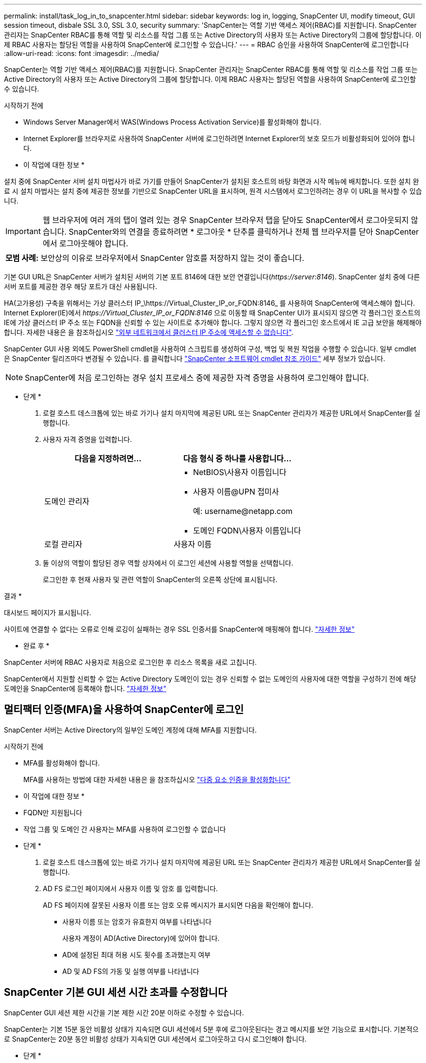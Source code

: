 ---
permalink: install/task_log_in_to_snapcenter.html 
sidebar: sidebar 
keywords: log in, logging, SnapCenter UI, modify timeout, GUI session timeout, disbale SSL 3.0, SSL 3.0, security 
summary: 'SnapCenter는 역할 기반 액세스 제어(RBAC)를 지원합니다. SnapCenter 관리자는 SnapCenter RBAC를 통해 역할 및 리소스를 작업 그룹 또는 Active Directory의 사용자 또는 Active Directory의 그룹에 할당합니다. 이제 RBAC 사용자는 할당된 역할을 사용하여 SnapCenter에 로그인할 수 있습니다.' 
---
= RBAC 승인을 사용하여 SnapCenter에 로그인합니다
:allow-uri-read: 
:icons: font
:imagesdir: ../media/


[role="lead"]
SnapCenter는 역할 기반 액세스 제어(RBAC)를 지원합니다. SnapCenter 관리자는 SnapCenter RBAC를 통해 역할 및 리소스를 작업 그룹 또는 Active Directory의 사용자 또는 Active Directory의 그룹에 할당합니다. 이제 RBAC 사용자는 할당된 역할을 사용하여 SnapCenter에 로그인할 수 있습니다.

.시작하기 전에
* Windows Server Manager에서 WAS(Windows Process Activation Service)를 활성화해야 합니다.
* Internet Explorer를 브라우저로 사용하여 SnapCenter 서버에 로그인하려면 Internet Explorer의 보호 모드가 비활성화되어 있어야 합니다.


* 이 작업에 대한 정보 *

설치 중에 SnapCenter 서버 설치 마법사가 바로 가기를 만들어 SnapCenter가 설치된 호스트의 바탕 화면과 시작 메뉴에 배치합니다. 또한 설치 완료 시 설치 마법사는 설치 중에 제공한 정보를 기반으로 SnapCenter URL을 표시하며, 원격 시스템에서 로그인하려는 경우 이 URL을 복사할 수 있습니다.


IMPORTANT: 웹 브라우저에 여러 개의 탭이 열려 있는 경우 SnapCenter 브라우저 탭을 닫아도 SnapCenter에서 로그아웃되지 않습니다. SnapCenter와의 연결을 종료하려면 * 로그아웃 * 단추를 클릭하거나 전체 웹 브라우저를 닫아 SnapCenter에서 로그아웃해야 합니다.

|===


| *모범 사례:* 보안상의 이유로 브라우저에서 SnapCenter 암호를 저장하지 않는 것이 좋습니다. 
|===
기본 GUI URL은 SnapCenter 서버가 설치된 서버의 기본 포트 8146에 대한 보안 연결입니다(_\https://server:8146_). SnapCenter 설치 중에 다른 서버 포트를 제공한 경우 해당 포트가 대신 사용됩니다.

HA(고가용성) 구축을 위해서는 가상 클러스터 IP_\https://Virtual_Cluster_IP_or_FQDN:8146_ 를 사용하여 SnapCenter에 액세스해야 합니다. Internet Explorer(IE)에서 _\https://Virtual_Cluster_IP_or_FQDN:8146_ 으로 이동할 때 SnapCenter UI가 표시되지 않으면 각 플러그인 호스트의 IE에 가상 클러스터 IP 주소 또는 FQDN을 신뢰할 수 있는 사이트로 추가해야 합니다. 그렇지 않으면 각 플러그인 호스트에서 IE 고급 보안을 해제해야 합니다. 자세한 내용은 을 참조하십시오 https://kb.netapp.com/Advice_and_Troubleshooting/Data_Protection_and_Security/SnapCenter/Unable_to_access_cluster_IP_address_from_outside_network["외부 네트워크에서 클러스터 IP 주소에 액세스할 수 없습니다"^].

SnapCenter GUI 사용 외에도 PowerShell cmdlet을 사용하여 스크립트를 생성하여 구성, 백업 및 복원 작업을 수행할 수 있습니다. 일부 cmdlet은 SnapCenter 릴리즈마다 변경될 수 있습니다. 를 클릭합니다 https://library.netapp.com/ecm/ecm_download_file/ECMLP2886205["SnapCenter 소프트웨어 cmdlet 참조 가이드"^] 세부 정보가 있습니다.


NOTE: SnapCenter에 처음 로그인하는 경우 설치 프로세스 중에 제공한 자격 증명을 사용하여 로그인해야 합니다.

* 단계 *

. 로컬 호스트 데스크톱에 있는 바로 가기나 설치 마지막에 제공된 URL 또는 SnapCenter 관리자가 제공한 URL에서 SnapCenter를 실행합니다.
. 사용자 자격 증명을 입력합니다.
+
|===
| 다음을 지정하려면... | 다음 형식 중 하나를 사용합니다... 


 a| 
도메인 관리자
 a| 
** NetBIOS\사용자 이름입니다
** 사용자 이름@UPN 접미사
+
예: \username@netapp.com

** 도메인 FQDN\사용자 이름입니다




 a| 
로컬 관리자
 a| 
사용자 이름

|===
. 둘 이상의 역할이 할당된 경우 역할 상자에서 이 로그인 세션에 사용할 역할을 선택합니다.
+
로그인한 후 현재 사용자 및 관련 역할이 SnapCenter의 오른쪽 상단에 표시됩니다.



결과 *

대시보드 페이지가 표시됩니다.

사이트에 연결할 수 없다는 오류로 인해 로깅이 실패하는 경우 SSL 인증서를 SnapCenter에 매핑해야 합니다. https://kb.netapp.com/?title=Advice_and_Troubleshooting%2FData_Protection_and_Security%2FSnapCenter%2FSnapCenter_will_not_open_with_error_%2522This_site_can%2527t_be_reached%2522["자세한 정보"^]

* 완료 후 *

SnapCenter 서버에 RBAC 사용자로 처음으로 로그인한 후 리소스 목록을 새로 고칩니다.

SnapCenter에서 지원할 신뢰할 수 없는 Active Directory 도메인이 있는 경우 신뢰할 수 없는 도메인의 사용자에 대한 역할을 구성하기 전에 해당 도메인을 SnapCenter에 등록해야 합니다. link:../install/task_register_untrusted_active_directory_domains.html["자세한 정보"^]



== 멀티팩터 인증(MFA)을 사용하여 SnapCenter에 로그인

SnapCenter 서버는 Active Directory의 일부인 도메인 계정에 대해 MFA를 지원합니다.

.시작하기 전에
* MFA를 활성화해야 합니다.
+
MFA를 사용하는 방법에 대한 자세한 내용은 을 참조하십시오 link:../install/enable_multifactor_authentication.html["다중 요소 인증을 활성화합니다"]



* 이 작업에 대한 정보 *

* FQDN만 지원됩니다
* 작업 그룹 및 도메인 간 사용자는 MFA를 사용하여 로그인할 수 없습니다


* 단계 *

. 로컬 호스트 데스크톱에 있는 바로 가기나 설치 마지막에 제공된 URL 또는 SnapCenter 관리자가 제공한 URL에서 SnapCenter를 실행합니다.
. AD FS 로그인 페이지에서 사용자 이름 및 암호 를 입력합니다.
+
AD FS 페이지에 잘못된 사용자 이름 또는 암호 오류 메시지가 표시되면 다음을 확인해야 합니다.

+
** 사용자 이름 또는 암호가 유효한지 여부를 나타냅니다
+
사용자 계정이 AD(Active Directory)에 있어야 합니다.

** AD에 설정된 최대 허용 시도 횟수를 초과했는지 여부
** AD 및 AD FS의 가동 및 실행 여부를 나타냅니다






== SnapCenter 기본 GUI 세션 시간 초과를 수정합니다

SnapCenter GUI 세션 제한 시간을 기본 제한 시간 20분 이하로 수정할 수 있습니다.

SnapCenter는 기본 15분 동안 비활성 상태가 지속되면 GUI 세션에서 5분 후에 로그아웃된다는 경고 메시지를 보안 기능으로 표시합니다. 기본적으로 SnapCenter는 20분 동안 비활성 상태가 지속되면 GUI 세션에서 로그아웃하고 다시 로그인해야 합니다.

* 단계 *

. 왼쪽 탐색 창에서 * 설정 * > * 글로벌 설정 * 을 클릭합니다.
. 전역 설정 페이지에서 * 구성 설정 * 을 클릭합니다.
. Session Timeout(세션 시간 초과) 필드에 새 세션 시간 제한을 분 단위로 입력한 다음 * Save * (저장 *)를 클릭합니다.




== SSL 3.0을 비활성화하여 SnapCenter 웹 서버를 보호합니다

보안을 위해 SnapCenter 웹 서버에서 SSL(Secure Socket Layer) 3.0 프로토콜을 사용하는 경우 Microsoft IIS에서 SSL(Secure Socket Layer) 3.0 프로토콜을 비활성화해야 합니다.

SSL 3.0 프로토콜에 결함이 있어 공격자가 연결 장애를 일으키거나 중간자 공격을 수행하여 웹 사이트와 방문자 사이의 암호화 트래픽을 관찰할 수 있습니다.

* 단계 *

. SnapCenter 웹 서버 호스트에서 레지스트리 편집기를 시작하려면 * 시작 * > * 실행 * 을 클릭하고 regedit를 입력합니다.
. 레지스트리 편집기에서 HKEY_LOCAL_MACHINE\SYSTEM\CurrentControlSet\Control\SecurityProviders\SChannel\Protocols\SSL 3.0\로 이동합니다.
+
** 서버 키가 이미 있는 경우:
+
... 사용 DWORD를 선택한 다음 * 편집 * > * 수정 * 을 클릭합니다.
... 값을 0으로 변경한 다음 * 확인 * 을 클릭합니다.


** 서버 키가 없는 경우:
+
... 편집 * > * 새로 만들기 * > * 키 * 를 클릭한 다음 키 서버의 이름을 지정합니다.
... 새 서버 키를 선택한 상태에서 * 편집 * > * 새로 만들기 * > * DWORD * 를 클릭합니다.
... 새 DWORD Enabled의 이름을 지정한 다음 0을 값으로 입력합니다.




. 레지스트리 편집기를 닫습니다.


